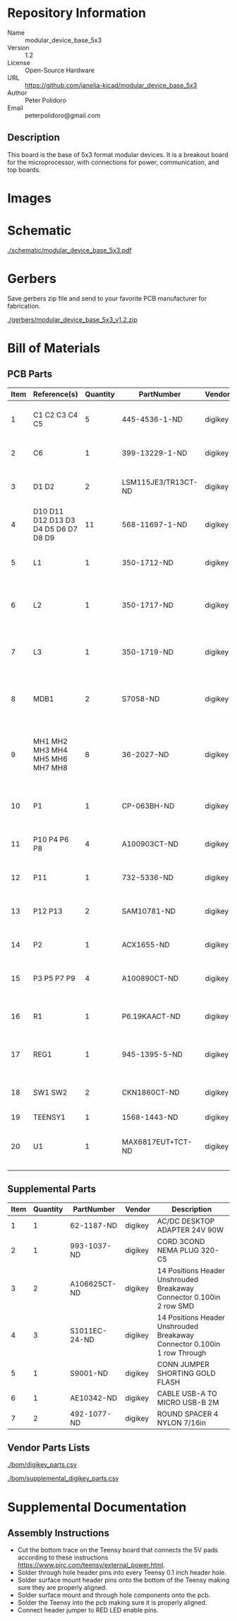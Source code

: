 # Created 2018-05-17 Thu 13:46
#+OPTIONS: title:nil author:nil email:nil toc:t |:t ^:nil
* Repository Information

- Name :: modular_device_base_5x3
- Version :: 1.2
- License :: Open-Source Hardware
- URL :: https://github.com/janelia-kicad/modular_device_base_5x3
- Author :: Peter Polidoro
- Email :: peterpolidoro@gmail.com

** Description

This board is the base of 5x3 format modular devices. It is a breakout board
for the microprocessor, with connections for power, communication, and top
boards.

* Images

[[file:./images/top.png]]

[[file:./images/bottom.png]]

* Schematic

[[file:./schematic/modular_device_base_5x3.pdf][./schematic/modular_device_base_5x3.pdf]]

[[file:./schematic/images/schematic00.png]]

* Gerbers

Save gerbers zip file and send to your favorite PCB manufacturer for
fabrication.

[[file:./gerbers/modular_device_base_5x3_v1.2.zip][./gerbers/modular_device_base_5x3_v1.2.zip]]

[[file:./gerbers/images/gerbers00.png]]

[[file:./gerbers/images/gerbers01.png]]

* Bill of Materials

** PCB Parts

| Item | Reference(s)                         | Quantity | PartNumber          | Vendor  | Description                                           |
|------+--------------------------------------+----------+---------------------+---------+-------------------------------------------------------|
|    1 | C1 C2 C3 C4 C5                       |        5 | 445-4536-1-ND       | digikey | CAP CER 10UF 50V 10% X7S 1210                         |
|    2 | C6                                   |        1 | 399-13229-1-ND      | digikey | CAP CER 0.1UF 100V X7R 1210                           |
|    3 | D1 D2                                |        2 | LSM115JE3/TR13CT-ND | digikey | DIODE SCHOTTKY 15V 1A DO214BA                         |
|    4 | D10 D11 D12 D13 D3 D4 D5 D6 D7 D8 D9 |       11 | 568-11697-1-ND      | digikey | DIODE SCHOTTKY 45V 10A CFP15                          |
|    5 | L1                                   |        1 | 350-1712-ND         | digikey | LED 2MM 5V RT ANGLE RED PCMNT                         |
|    6 | L2                                   |        1 | 350-1717-ND         | digikey | LED 2MM 5V RT ANGLE GREEN PCMNT                       |
|    7 | L3                                   |        1 | 350-1719-ND         | digikey | LED 2MM 5V RT ANGLE YELLOW PCMNT                      |
|    8 | MDB1                                 |        2 | S7058-ND            | digikey | 25 Position Header Through Hole Female Socket         |
|    9 | MH1 MH2 MH3 MH4 MH5 MH6 MH7 MH8      |        8 | 36-2027-ND          | digikey | Round Standoff Threaded 4-40 Aluminum 0.500in 0.187in |
|   10 | P1                                   |        1 | CP-063BH-ND         | digikey | CONN PWR JACK DC 2.5X5.5 8A T/H                       |
|   11 | P10 P4 P6 P8                         |        4 | A100903CT-ND        | digikey | CONN HEADER 2POS R/A SMD GOLD                         |
|   12 | P11                                  |        1 | 732-5336-ND         | digikey | CONN HEADER 3 POS RA 2.54                             |
|   13 | P12 P13                              |        2 | SAM10781-ND         | digikey | CONN HEADER 2POS .100in SNGL SMD                      |
|   14 | P2                                   |        1 | ACX1655-ND          | digikey | CONN BNC JACK R/A 75 OHM PCB                          |
|   15 | P3 P5 P7 P9                          |        4 | A100890CT-ND        | digikey | CONN HEADER 3POS R/A SMD GOLD                         |
|   16 | R1                                   |        1 | P6.19KAACT-ND       | digikey | RES SMD 6.19K OHM 1% 1/2W 1210                        |
|   17 | REG1                                 |        1 | 945-1395-5-ND       | digikey | CONV DC/DC 1A 5V OUT SIP VERT                         |
|   18 | SW1 SW2                              |        2 | CKN1860CT-ND        | digikey | SWITCH TACTILE SPST-NO 1VA 32V                        |
|   19 | TEENSY1                              |        1 | 1568-1443-ND        | digikey | TEENSY 3.5                                            |
|   20 | U1                                   |        1 | MAX6817EUT+TCT-ND   | digikey | IC DEBOUNCER SWITCH DUAL SOT23-6                      |

** Supplemental Parts

| Item | Quantity | PartNumber    | Vendor  | Description                                                              |
|------+----------+---------------+---------+--------------------------------------------------------------------------|
|    1 |        1 | 62-1187-ND    | digikey | AC/DC DESKTOP ADAPTER 24V 90W                                            |
|    2 |        1 | 993-1037-ND   | digikey | CORD 3COND NEMA PLUG 320-C5                                              |
|    3 |        2 | A106625CT-ND  | digikey | 14 Positions Header Unshrouded Breakaway Connector 0.100in 2 row SMD     |
|    4 |        3 | S1011EC-24-ND | digikey | 14 Positions Header Unshrouded Breakaway Connector 0.100in 1 row Through |
|    5 |        1 | S9001-ND      | digikey | CONN JUMPER SHORTING GOLD FLASH                                          |
|    6 |        1 | AE10342-ND    | digikey | CABLE USB-A TO MICRO USB-B 2M                                            |
|    7 |        2 | 492-1077-ND   | digikey | ROUND SPACER 4 NYLON 7/16in                                              |

** Vendor Parts Lists

[[file:./bom/digikey_parts.csv][./bom/digikey_parts.csv]]

[[file:./bom/supplemental_digikey_parts.csv][./bom/supplemental_digikey_parts.csv]]

* Supplemental Documentation

** Assembly Instructions

- Cut the bottom trace on the Teensy board that connects the 5V pads according
  to these instructions [[https://www.pjrc.com/teensy/external_power.html]].
- Solder through hole header pins into every Teensy 0.1 inch header hole.
- Solder surface mount header pins onto the bottom of the Teensy making sure
  they are properly aligned.
- Solder surface mount and through hole components onto the pcb.
- Solder the Teensy into the pcb making sure it is properly aligned.
- Connect header jumper to RED LED enable pins.
